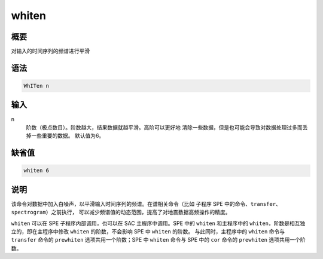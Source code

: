whiten
======

概要
----

对输入的时间序列的频谱进行平滑

语法
----

.. code-block:: console

    WhITen n

输入
----

n
    阶数（极点数目）。阶数越大，结果数据就越平滑。高阶可以更好地
    清除一些数据，但是也可能会导致对数据处理过多而丢掉一些重要的数据。
    默认值为6。

缺省值
------

.. code-block:: console

    whiten 6

说明
----

该命令对数据中加入白噪声，以平滑输入时间序列的频谱。在谱相关命令（比如
子程序 SPE 中的命令、\ ``transfer``\ 、\ ``spectrogram``\ ）之前执行，
可以减少频谱值的动态范围，提高了对地震数据高频操作的精度。

``whiten`` 可以在 SPE 子程序内部调用，也可以在 SAC 主程序中调用。SPE 中的
``whiten`` 和主程序中的 ``whiten``\ ，阶数是相互独立的，即在主程序中修改
``whiten`` 的阶数，不会影响 SPE 中 ``whiten`` 的阶数。
与此同时，主程序中的 ``whiten`` 命令与 ``transfer`` 命令的
``prewhiten`` 选项共用一个阶数；SPE 中 ``whiten`` 命令与 SPE 中的 ``cor``
命令的 ``prewhiten`` 选项共用一个阶数。
